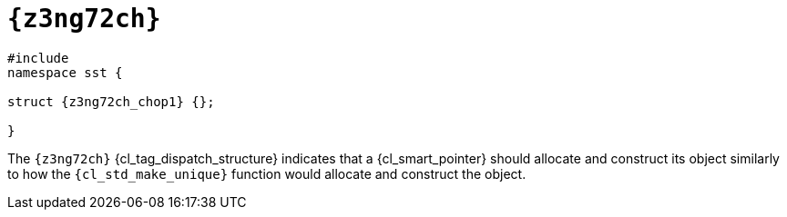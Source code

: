 //
// Copyright (C) 2012-2023 Stealth Software Technologies, Inc.
//
// Permission is hereby granted, free of charge, to any person
// obtaining a copy of this software and associated documentation
// files (the "Software"), to deal in the Software without
// restriction, including without limitation the rights to use,
// copy, modify, merge, publish, distribute, sublicense, and/or
// sell copies of the Software, and to permit persons to whom the
// Software is furnished to do so, subject to the following
// conditions:
//
// The above copyright notice and this permission notice (including
// the next paragraph) shall be included in all copies or
// substantial portions of the Software.
//
// THE SOFTWARE IS PROVIDED "AS IS", WITHOUT WARRANTY OF ANY KIND,
// EXPRESS OR IMPLIED, INCLUDING BUT NOT LIMITED TO THE WARRANTIES
// OF MERCHANTABILITY, FITNESS FOR A PARTICULAR PURPOSE AND
// NONINFRINGEMENT. IN NO EVENT SHALL THE AUTHORS OR COPYRIGHT
// HOLDERS BE LIABLE FOR ANY CLAIM, DAMAGES OR OTHER LIABILITY,
// WHETHER IN AN ACTION OF CONTRACT, TORT OR OTHERWISE, ARISING
// FROM, OUT OF OR IN CONNECTION WITH THE SOFTWARE OR THE USE OR
// OTHER DEALINGS IN THE SOFTWARE.
//
// SPDX-License-Identifier: MIT
//

[#{z3ng72ch_id}]
= `{z3ng72ch}`

[source,cpp,subs="{sst_subs_source}"]
----
#include <link:{repo_browser_url}/src/c-cpp/include/sst/catalog/{z3ng72ch_path1}.hpp[sst/catalog/{z3ng72ch_path1}.hpp,window=_blank]>
namespace sst {

struct {z3ng72ch_chop1} {};

}
----

The `{z3ng72ch}` {cl_tag_dispatch_structure} indicates that a
{cl_smart_pointer} should allocate and construct its object similarly to
how the `{cl_std_make_unique}` function would allocate and construct the
object.

//
